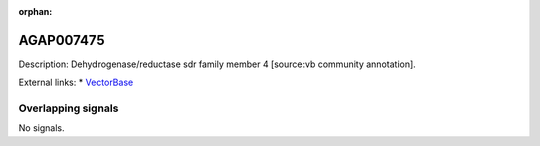 :orphan:

AGAP007475
=============





Description: Dehydrogenase/reductase sdr family member 4 [source:vb community annotation].

External links:
* `VectorBase <https://www.vectorbase.org/Anopheles_gambiae/Gene/Summary?g=AGAP007475>`_

Overlapping signals
-------------------



No signals.


